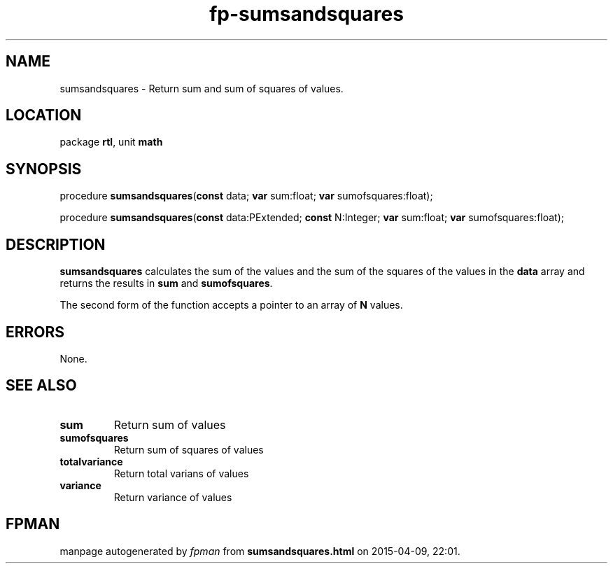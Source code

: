 .\" file autogenerated by fpman
.TH "fp-sumsandsquares" 3 "2014-03-14" "fpman" "Free Pascal Programmer's Manual"
.SH NAME
sumsandsquares - Return sum and sum of squares of values.
.SH LOCATION
package \fBrtl\fR, unit \fBmath\fR
.SH SYNOPSIS
procedure \fBsumsandsquares\fR(\fBconst\fR data; \fBvar\fR sum:float; \fBvar\fR sumofsquares:float);

procedure \fBsumsandsquares\fR(\fBconst\fR data:PExtended; \fBconst\fR N:Integer; \fBvar\fR sum:float; \fBvar\fR sumofsquares:float);
.SH DESCRIPTION
\fBsumsandsquares\fR calculates the sum of the values and the sum of the squares of the values in the \fBdata\fR array and returns the results in \fBsum\fR and \fBsumofsquares\fR.

The second form of the function accepts a pointer to an array of \fBN\fR values.


.SH ERRORS
None.


.SH SEE ALSO
.TP
.B sum
Return sum of values
.TP
.B sumofsquares
Return sum of squares of values
.TP
.B totalvariance
Return total varians of values
.TP
.B variance
Return variance of values

.SH FPMAN
manpage autogenerated by \fIfpman\fR from \fBsumsandsquares.html\fR on 2015-04-09, 22:01.

